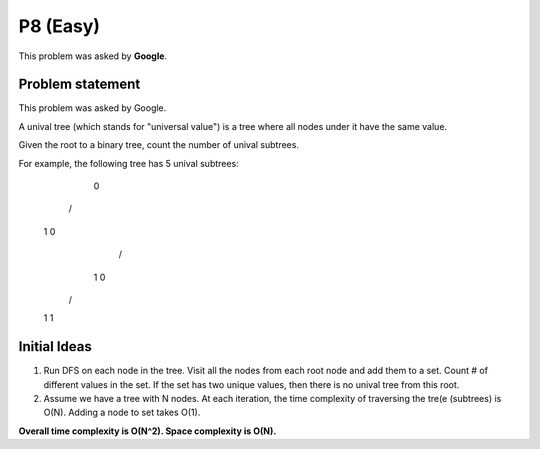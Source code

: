 P8 (Easy)
=========

This problem was asked by **Google**.

=================
Problem statement
=================

This problem was asked by Google.

A unival tree (which stands for "universal value") is a tree where all nodes under it have the same value.

Given the root to a binary tree, count the number of unival subtrees.

For example, the following tree has 5 unival subtrees:

   0
  / \
 1   0
    / \
   1   0
  / \
 1   1

=================
Initial Ideas
=================

1. Run DFS on each node in the tree. Visit all the nodes from each root node and add them to a set. Count # of different values in the set. If the set has two unique values, then there is no unival tree from this root.

2. Assume we have a tree with N nodes. At each iteration, the time complexity of traversing the tre(e (subtrees) is O(N). Adding a node to set takes O(1). 

**Overall time complexity is O(N^2). Space complexity is O(N).**
